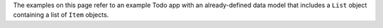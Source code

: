 The examples on this page refer to an example Todo app with an already-defined
data model that includes a ``List`` object containing a list of ``Item``
objects.
